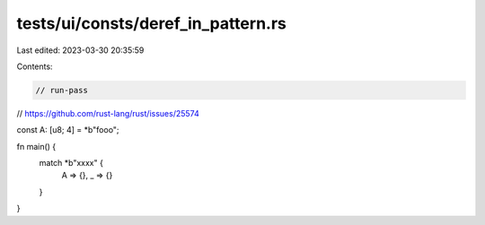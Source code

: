 tests/ui/consts/deref_in_pattern.rs
===================================

Last edited: 2023-03-30 20:35:59

Contents:

.. code-block:: rs

    // run-pass

// https://github.com/rust-lang/rust/issues/25574

const A: [u8; 4] = *b"fooo";

fn main() {
    match *b"xxxx" {
        A => {},
        _ => {}
    }
}


